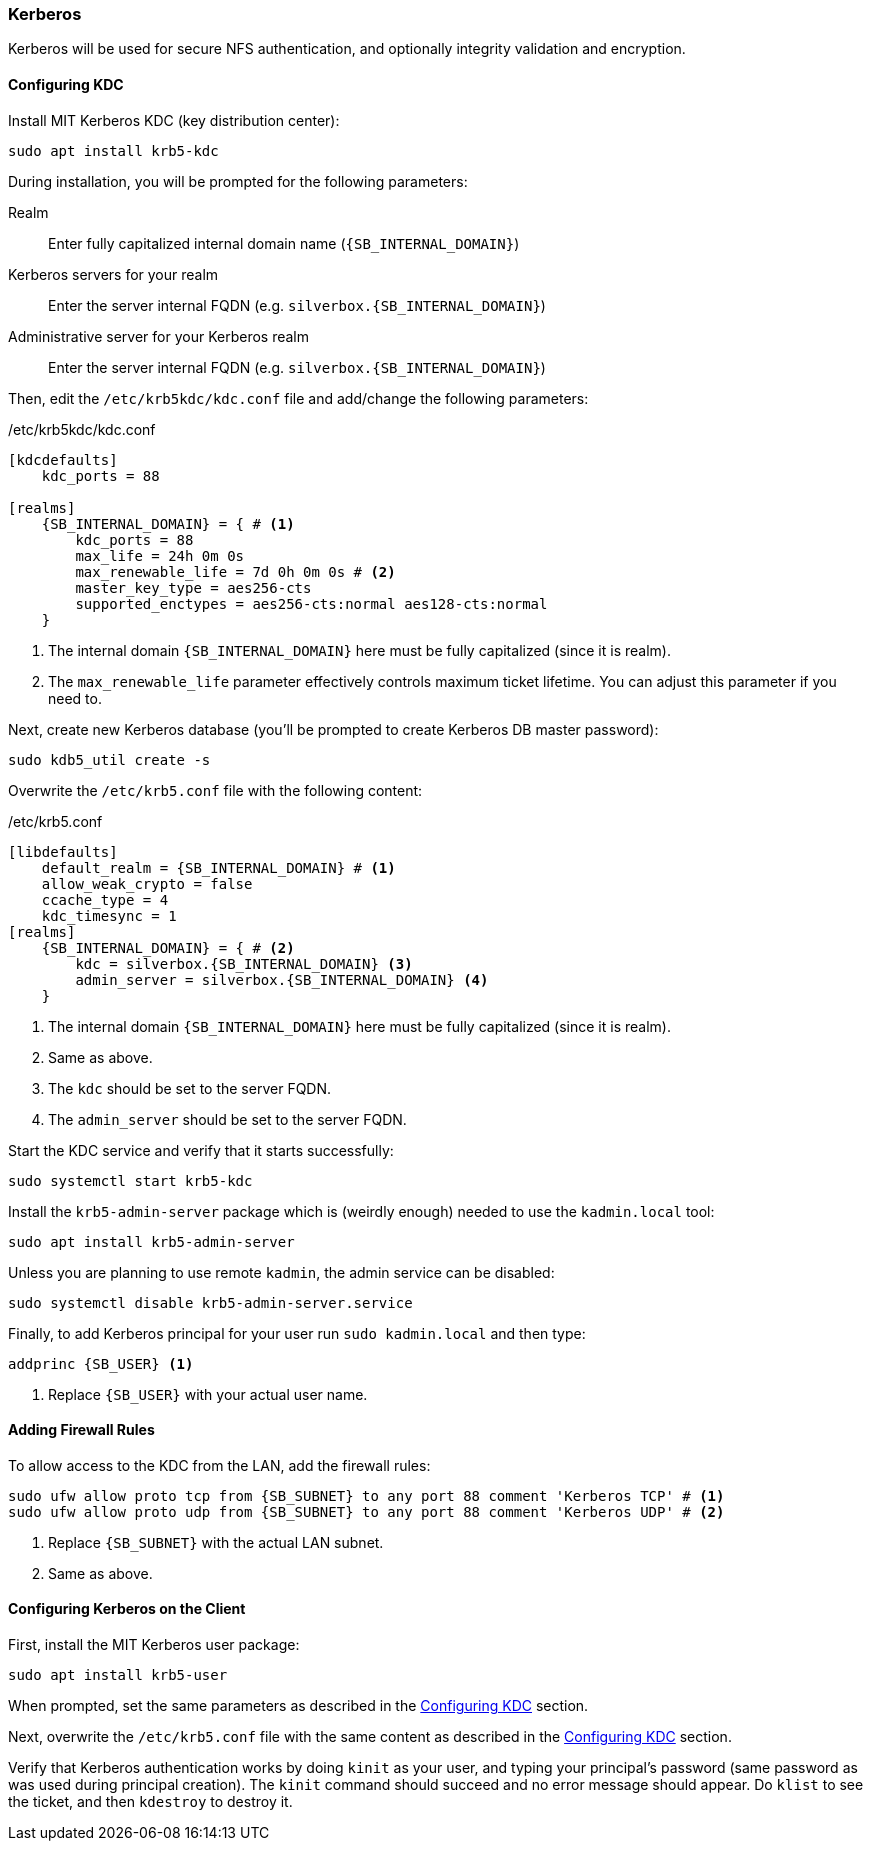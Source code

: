 === Kerberos
Kerberos will be used for secure NFS authentication, and optionally integrity validation and encryption.

[[nfs_kerberos_configuring_kdc]]
==== Configuring KDC
Install MIT Kerberos KDC (key distribution center):

----
sudo apt install krb5-kdc
----

During installation, you will be prompted for the following parameters:

Realm::
Enter fully capitalized internal domain name (`{SB_INTERNAL_DOMAIN}`)
Kerberos servers for your realm::
Enter the server internal FQDN (e.g. `silverbox.{SB_INTERNAL_DOMAIN}`)
Administrative server for your Kerberos realm::
Enter the server internal FQDN (e.g. `silverbox.{SB_INTERNAL_DOMAIN}`)

Then, edit the `/etc/krb5kdc/kdc.conf` file and add/change the following parameters:

./etc/krb5kdc/kdc.conf
[subs="attributes+"]
----
[kdcdefaults]
    kdc_ports = 88

[realms]
    {SB_INTERNAL_DOMAIN} = { # <1>
        kdc_ports = 88
        max_life = 24h 0m 0s
        max_renewable_life = 7d 0h 0m 0s # <2>
        master_key_type = aes256-cts
        supported_enctypes = aes256-cts:normal aes128-cts:normal
    }
----
<1> The internal domain `{SB_INTERNAL_DOMAIN}` here must be fully capitalized (since it is realm).
<2> The `max_renewable_life` parameter effectively controls maximum ticket lifetime.
You can adjust this parameter if you need to.

Next, create new Kerberos database (you'll be prompted to create Kerberos DB master password):

----
sudo kdb5_util create -s
----

Overwrite the `/etc/krb5.conf` file with the following content:

./etc/krb5.conf
[subs="attributes+"]
----
[libdefaults]
    default_realm = {SB_INTERNAL_DOMAIN} # <1>
    allow_weak_crypto = false
    ccache_type = 4
    kdc_timesync = 1
[realms]
    {SB_INTERNAL_DOMAIN} = { # <2>
        kdc = silverbox.{SB_INTERNAL_DOMAIN} <3>
        admin_server = silverbox.{SB_INTERNAL_DOMAIN} <4>
    }
----
<1> The internal domain `{SB_INTERNAL_DOMAIN}` here must be fully capitalized (since it is realm).
<2> Same as above.
<3> The `kdc` should be set to the server FQDN.
<4> The `admin_server` should be set to the server FQDN.

Start the KDC service and verify that it starts successfully:

----
sudo systemctl start krb5-kdc
----

Install the `krb5-admin-server` package which is (weirdly enough) needed to use the `kadmin.local` tool:

----
sudo apt install krb5-admin-server
----

Unless you are planning to use remote `kadmin`, the admin service can be disabled:

----
sudo systemctl disable krb5-admin-server.service
----

Finally, to add Kerberos principal for your user run `sudo kadmin.local` and then type:

[subs="attributes+"]
----
addprinc {SB_USER} <1>
----
<1> Replace `{SB_USER}` with your actual user name.

==== Adding Firewall Rules
To allow access to the KDC from the LAN, add the firewall rules:

[subs="attributes+"]
----
sudo ufw allow proto tcp from {SB_SUBNET} to any port 88 comment 'Kerberos TCP' # <1>
sudo ufw allow proto udp from {SB_SUBNET} to any port 88 comment 'Kerberos UDP' # <2>
----
<1> Replace `{SB_SUBNET}` with the actual LAN subnet.
<2> Same as above.

==== Configuring Kerberos on the Client
First, install the MIT Kerberos user package:

----
sudo apt install krb5-user
----

When prompted, set the same parameters as described in the <<nfs_kerberos_configuring_kdc>> section.

Next, overwrite the `/etc/krb5.conf` file with the same content as described in the
<<nfs_kerberos_configuring_kdc>> section.

Verify that Kerberos authentication works by doing `kinit` as your user,
and typing your principal's password (same password as was used during principal creation).
The `kinit` command should succeed and no error message should appear.
Do `klist` to see the ticket, and then `kdestroy` to destroy it.

